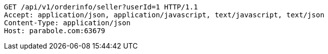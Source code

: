 [source,http,options="nowrap"]
----
GET /api/v1/orderinfo/seller?userId=1 HTTP/1.1
Accept: application/json, application/javascript, text/javascript, text/json
Content-Type: application/json
Host: parabole.com:63679

----